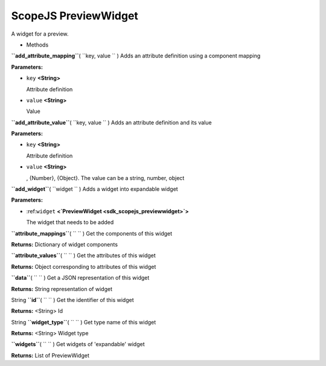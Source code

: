 .. _sdk_scopejs_previewwidget:
ScopeJS PreviewWidget
=====================


A widget for a preview.

-  Methods

**``add_attribute_mapping``**\ ( ``key, value `` )
Adds an attribute definition using a component mapping

**Parameters:**

-  ``key`` **<String>**

   Attribute definition

-  ``value`` **<String>**

   Value

**``add_attribute_value``**\ ( ``key, value `` )
Adds an attribute definition and its value

**Parameters:**

-  ``key`` **<String>**

   Attribute definition

-  ``value`` **<String>**

   , {Number}, {Object}. The value can be a string, number, object

**``add_widget``**\ ( ``widget `` )
Adds a widget into expandable widget

**Parameters:**

-  :ref:``widget`` **<`PreviewWidget <sdk_scopejs_previewwidget>`>**

   The widget that needs to be added

**``attribute_mappings``**\ ( ``  `` )
Get the components of this widget

**Returns:**
Dictionary of widget components

**``attribute_values``**\ ( ``  `` )
Get the attributes of this widget

**Returns:**
Object corresponding to attributes of this widget

**``data``**\ ( ``  `` )
Get a JSON representation of this widget

**Returns:**
String representation of widget

String **``id``**\ ( ``  `` )
Get the identifier of this widget

**Returns:** <String>
Id

String **``widget_type``**\ ( ``  `` )
Get type name of this widget

**Returns:** <String>
Widget type

**``widgets``**\ ( ``  `` )
Get widgets of 'expandable' widget

**Returns:**
List of PreviewWidget

